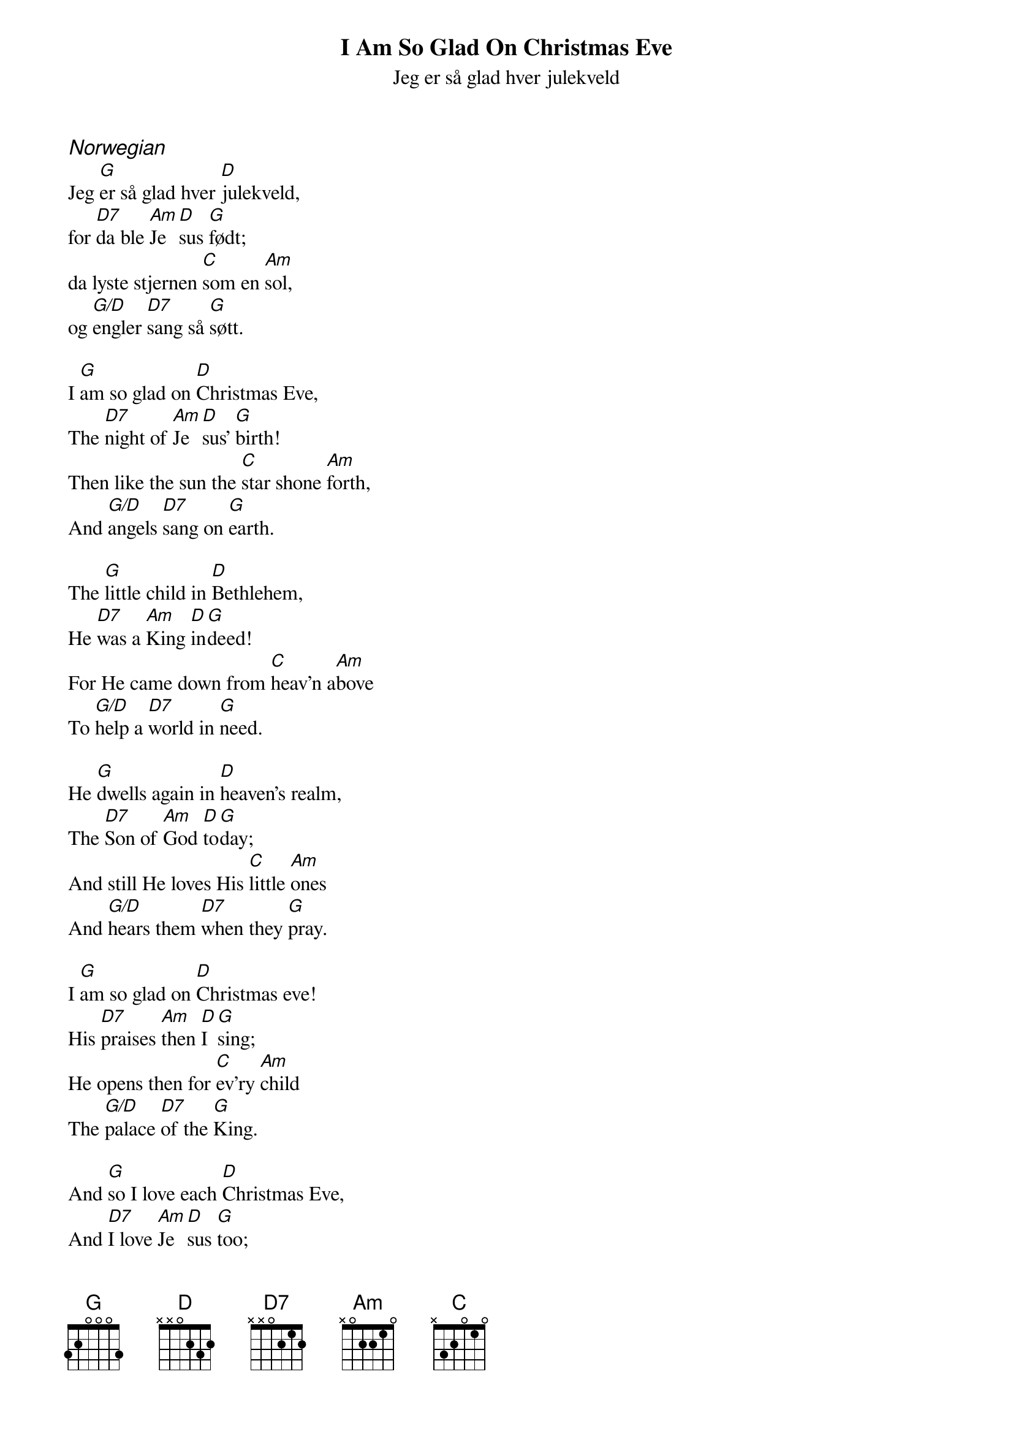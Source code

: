 {title:I Am So Glad On Christmas Eve}
{subtitle:Jeg er så glad hver julekveld}
{text:Marie Wexelsen, 1832-1911}
{translation:Peter Andrew Sveeggen 1881-1959}
{music: Peder Knudsen, 1819-1863}
{key:G}
{time:6/8}
# This song is believed to be in the public domain. More information can be found at:
#   http://www.hymnary.org/text/how_glad_i_am_each_christmas_eve

{ci: Norwegian}
Jeg [G]er så glad hver [D]julekveld,
for [D7]da ble [Am]Je[D]sus [G]født;
da lyste stjernen [C]som en [Am]sol,
og [G/D]engler [D7]sang så [G]søtt.

I [G]am so glad on [D]Christmas Eve,
The [D7]night of [Am]Je[D]sus' [G]birth!
Then like the sun the [C]star shone [Am]forth,
And [G/D]angels [D7]sang on [G]earth.

The [G]little child in [D]Bethlehem,
He [D7]was a [Am]King [D]in[G]deed!
For He came down from [C]heav'n a[Am]bove
To [G/D]help a [D7]world in [G]need.

He [G]dwells again in [D]heaven's realm,
The [D7]Son of [Am]God [D]to[G]day;
And still He loves His [C]little [Am]ones
And [G/D]hears them [D7]when they [G]pray.

I [G]am so glad on [D]Christmas eve!
His [D7]praises [Am]then [D]I [G]sing;
He opens then for [C]ev'ry [Am]child
The [G/D]palace [D7]of the [G]King.

And [G]so I love each [D]Christmas Eve,
And [D7]I love [Am]Je[D]sus [G]too;
And that He loves me [C]ev'ry [Am]day
I [G/D]know so [D7]well is [G]true.
